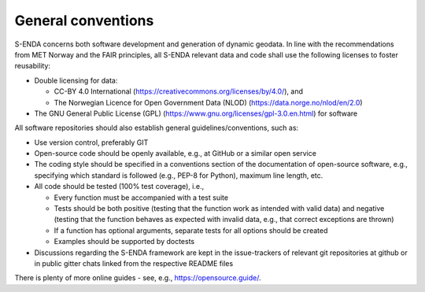 .. _general-conventions:

General conventions
"""""""""""""""""""

S-ENDA concerns both software development and generation of dynamic geodata. In line with the recommendations from MET Norway and the FAIR principles, all S-ENDA relevant data and code shall use the following licenses to foster reusability:

* Double licensing for data:
  
  * CC-BY 4.0 International (`<https://creativecommons.org/licenses/by/4.0/>`_), and 
  * The Norwegian Licence for Open Government Data (NLOD) (`<https://data.norge.no/nlod/en/2.0>`_)

* The GNU General Public License (GPL) (`<https://www.gnu.org/licenses/gpl-3.0.en.html>`_) for software 

All software repositories should also establish general guidelines/conventions, such as:

* Use version control, preferably GIT
* Open-source code should be openly available, e.g., at GitHub or a similar open service
* The coding style should be specified in a conventions section of the documentation of open-source
  software, e.g., specifying which standard is followed (e.g., PEP-8 for Python), maximum line length, etc.
* All code should be tested (100% test coverage), i.e.,

  * Every function must be accompanied with a test suite
  * Tests should be both positive (testing that the function work as intended with valid data) and negative (testing that the function behaves as expected with invalid data, e.g., that correct exceptions are thrown)
  * If a function has optional arguments, separate tests for all options should be created
  * Examples should be supported by doctests

* Discussions regarding the S-ENDA framework are kept in the issue-trackers of relevant git
  repositories at github or in public gitter chats linked from the respective README files

There is plenty of more online guides - see, e.g., `<https://opensource.guide/>`_.
